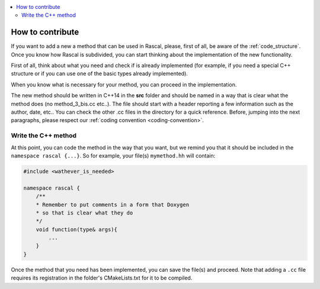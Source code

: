 
.. _how_to_contribute:

.. contents::
   :local:


How to contribute
-----------------

If you want to add a new  a method that can be used in Rascal, please, first of all, be aware of the :ref:`code_structure`. Once you know how Rascal is subdivided, you can start thinking about the implementation of the new functionality.

First of all, think about what you need and check if is already implemented (for example, if you need a special C++ structure or if you can use one of the basic types already implemented).

When you know what is necessary for your method, you can proceed in the implementation.

The new method should be written in C++14 in the **src** folder and should be named in a way that is clear what the method does (no method_3_bis.cc etc..). The file should start with a header reporting a few information such as the author, date, etc.. You can check the other .cc files in the directory for a quick reference.
Before, jumping into the next paragraphs, please respect our :ref:`coding convention <coding-convention>`.

Write the C++ method
^^^^^^^^^^^^^^^^^^^^

At this point, you can code the method in the way that you want, but we remind you that it should be included in the ``namespace rascal {...}``. So for example, your file(s) ``mymethod.hh`` will contain:

.. code-block:: c++

  #include <wathever_is_needed>

  namespace rascal {
      /**
      * Remember to put comments in a form that Doxygen
      * so that is clear what they do
      */
      void function(type& args){
          ...
      }
  }

Once the method that you need has been implemented, you can save the file(s) and proceed. Note that adding a ``.cc`` file requires its registration in the folder's CMakeLists.txt for it to be compiled.
